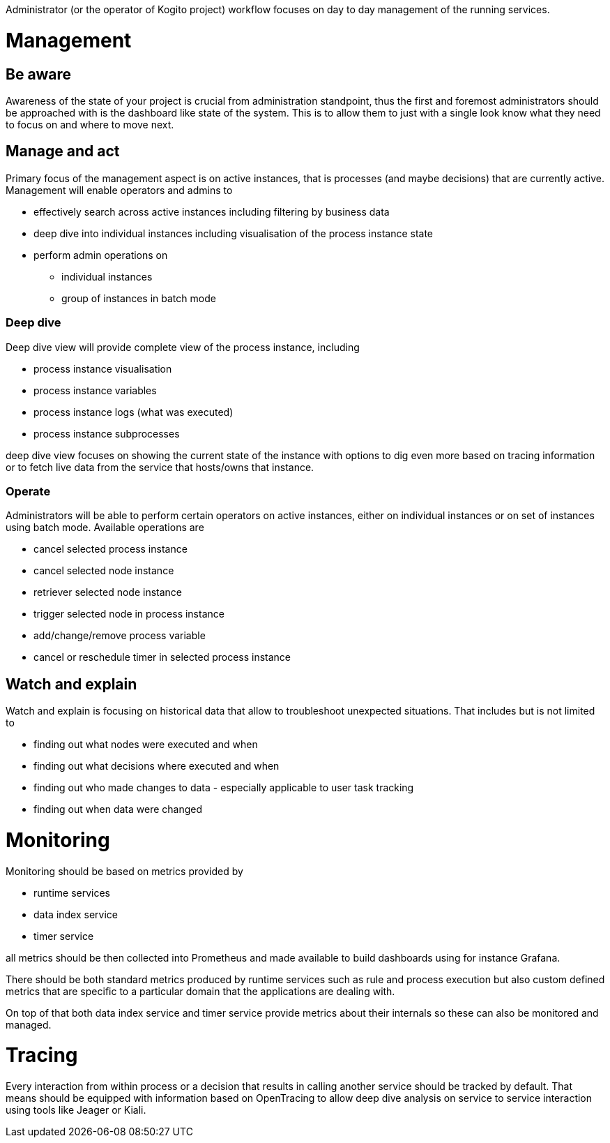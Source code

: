 Administrator (or the operator of Kogito project) workflow focuses on day to day management of the running services. 


# Management

## Be aware

Awareness of the state of your project is crucial from administration standpoint, thus the first and foremost administrators should be approached with is the dashboard like state of the system. This is to allow them to just with a single look know what they need to focus on and where to move next.

## Manage and act

Primary focus of the management aspect is on active instances, that is processes (and maybe decisions) that are currently active. Management will enable operators and admins to

* effectively search across active instances including filtering by business data
* deep dive into individual instances including visualisation of the process instance state
* perform admin operations on 
** individual instances 
** group of instances in batch mode


### Deep dive 

Deep dive view will provide complete view of the process instance, including

* process instance visualisation
* process instance variables
* process instance logs (what was executed)
* process instance subprocesses 

deep dive view focuses on showing the current state of the instance with options to dig even more based on tracing information or to fetch live data from the service that hosts/owns that instance.

### Operate

Administrators will be able to perform certain operators on active instances, either on individual instances or on set of instances using batch mode. Available operations are

* cancel selected process instance
* cancel selected node instance
* retriever selected node instance
* trigger selected node in process instance
* add/change/remove process variable
* cancel or reschedule timer in selected process instance

## Watch and explain

Watch and explain is focusing on historical data that allow to troubleshoot unexpected situations. That includes but is not limited to

* finding out what nodes were executed and when
* finding out what decisions where executed and when
* finding out who made changes to data - especially applicable to user task tracking
* finding out when data were changed

# Monitoring

Monitoring should be based on metrics provided by

* runtime services
* data index service
* timer service

all metrics should be then collected into Prometheus and made available to build dashboards using for instance Grafana.

There should be both standard metrics produced by runtime services such as rule and process execution but also custom defined metrics that are specific to a particular domain that the applications are dealing with.

On top of that both data index service and timer service provide metrics about their internals so these can also be monitored and managed.

# Tracing

Every interaction from within process or a decision that results in calling another service should be tracked by default. That means should be equipped with information based on OpenTracing to allow deep dive analysis on service to service interaction using tools like Jeager or Kiali.